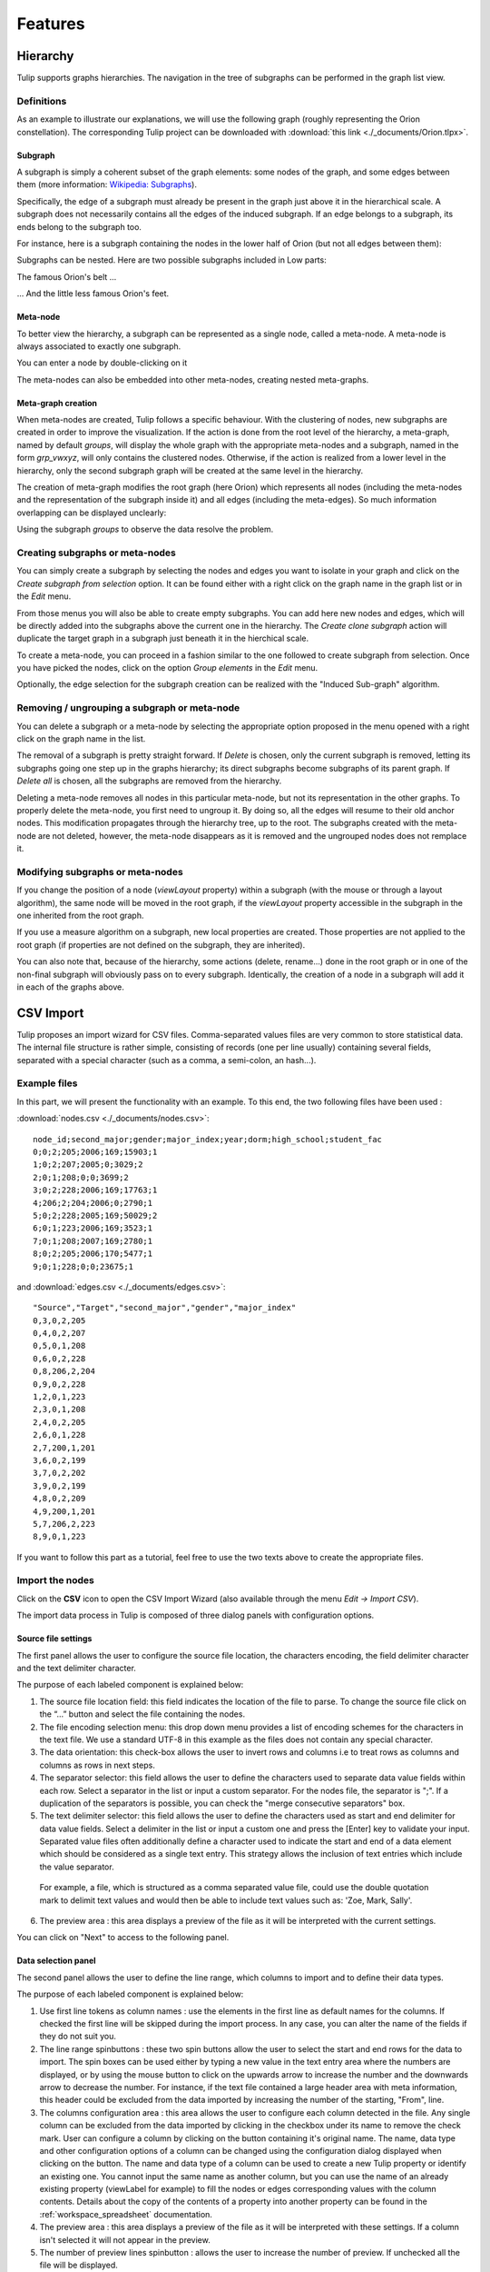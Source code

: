 .. _functions:

********
Features
********


.. _hierarchy:

Hierarchy
=========

Tulip supports graphs hierarchies. The navigation in the tree of subgraphs can be performed in the graph list view.


.. _hierarchy_definition:

Definitions
-----------

As an example to illustrate our explanations, we will use the following graph (roughly representing the Orion constellation). The corresponding Tulip project can be downloaded with :download:`this link <./_documents/Orion.tlpx>`.

.. image:: _images/hierarchy_orion_simple.png
    :width: 600


.. _subgraph:

Subgraph
^^^^^^^^

A subgraph is simply a coherent subset of the graph elements: some nodes of the graph, and some edges between them (more information: `Wikipedia: Subgraphs <http://en.wikipedia.org/wiki/Glossary_of_graph_theory#Subgraphs>`_).

Specifically, the edge of a subgraph must already be present in the graph just above it in the hierarchical scale. A subgraph does not necessarily contains all the edges of the induced subgraph. If an edge belongs to a subgraph, its ends belong to the subgraph too.

For instance, here is a subgraph containing the nodes in the lower half of Orion (but not all edges between them):

.. image:: _images/hierarchy_orion_partial_bot.png
    :width: 600

Subgraphs can be nested. Here are two possible subgraphs included in Low parts:

.. image:: _images/hierarchy_orion_belt.png
    :width: 600

The famous Orion's belt ...

.. image:: _images/hierarchy_orion_feet.png
    :width: 600

... And the little less famous Orion's feet.


.. _meta-node:

Meta-node
^^^^^^^^^

To better view the hierarchy, a subgraph can be represented as a single node,	called a meta-node. A meta-node is always associated to exactly one subgraph.

.. image:: _images/hierarchy_orion_meta_simple.png
    :width: 600

You can enter a node by double-clicking on it

.. image:: _images/hierarchy_orion_meta_head.png
    :width: 600

The meta-nodes can also be embedded into other meta-nodes, creating nested meta-graphs.

.. image:: _images/hierarchy_orion_meta_nested.png
    :width: 600

.. image:: _images/hierarchy_orion_meta_nested_in.png
    :width: 600


.. _meta-graph: 

Meta-graph creation
^^^^^^^^^^^^^^^^^^^

When meta-nodes are created, Tulip follows a specific behaviour. With the clustering of nodes, new subgraphs are created in order to improve the visualization. If the action is done from the root level of the hierarchy, a meta-graph, named by default *groups*, will display the whole graph with the appropriate meta-nodes and a subgraph, named in the form *grp_vwxyz*, will only contains the clustered nodes. Otherwise, if the action is realized from a lower level in the hierarchy, only the second subgraph graph will be created at the same level in the hierarchy.

The creation of meta-graph modifies the root graph (here Orion) which represents all nodes (including the meta-nodes and the representation of the subgraph inside it) and all edges (including the meta-edges). So much information overlapping can be displayed unclearly:

.. image:: _images/hierarchy_orion_root.png
    :width: 600

Using the subgraph *groups* to observe the data resolve the problem.


.. _hierarchy_creation:

Creating subgraphs or meta-nodes
--------------------------------

You can simply create a subgraph by selecting the nodes and edges you want to isolate in your graph and click on the *Create subgraph from selection* option. It can be found either with a right click on the graph name in the graph list or in the *Edit* menu.

From those menus you will also be able to create empty subgraphs. You can add here new nodes and edges, which will be directly added into the subgraphs above the current one in the hierarchy. The *Create clone subgraph* action will duplicate the target graph in a subgraph just beneath it in the hierchical scale.

To create a meta-node, you can proceed in a fashion similar to the one followed to create subgraph from selection. Once you have picked the nodes, click on the option *Group elements* in the *Edit* menu. 

Optionally, the edge selection for the subgraph creation can be realized with the "Induced Sub-graph" algorithm.


.. _hierarchy_deletion:

Removing / ungrouping a subgraph or meta-node
---------------------------------------------

You can delete a subgraph or a meta-node by selecting the appropriate option proposed in the menu opened with a right click on the graph name in the list.

The removal of a subgraph is pretty straight forward. If *Delete* is chosen, only the current subgraph is removed, letting its subgraphs going one step up in the graphs hierarchy; its direct subgraphs become subgraphs of its parent graph. If *Delete all* is chosen, all the subgraphs are removed from the hierarchy.

Deleting a meta-node removes all nodes in this particular meta-node, but not its representation in the other graphs. To properly delete the meta-node, you first need to ungroup it. By doing so, all the edges will resume to their old anchor nodes. This modification propagates through the hierarchy tree, up to the root. The subgraphs created with the meta-node are not deleted, however, the meta-node disappears as it is removed and the ungrouped nodes does not remplace it.


.. _hierarchy-uses:

Modifying subgraphs or meta-nodes
---------------------------------

If you change the position of a node (*viewLayout* property) within a subgraph (with the mouse or through a layout algorithm), the same node will be moved in the root graph, if the *viewLayout* property accessible in the subgraph in the one inherited from the root graph.

If you use a measure algorithm on a subgraph, new local properties are created. Those properties are not applied to the root graph (if properties are not defined on the subgraph, they are inherited).

You can also note that, because of the hierarchy, some actions (delete, rename...) done in the root graph or in one of the non-final subgraph will obviously pass on to every subgraph. Identically, the creation of a node in a subgraph will add it in each of the graphs above.


.. _csv:

CSV Import
==========

Tulip proposes an import wizard for CSV files. Comma-separated values files are very common to store statistical data. The internal file structure is rather simple, consisting of records (one per line usually) containing several fields, separated with a special character (such as a comma, a semi-colon, an hash...).


.. _csv_files:

Example files
-------------

In this part, we will present the functionality with an example. To this end, the two following files have been used :

:download:`nodes.csv <./_documents/nodes.csv>`::

  node_id;second_major;gender;major_index;year;dorm;high_school;student_fac
  0;0;2;205;2006;169;15903;1
  1;0;2;207;2005;0;3029;2
  2;0;1;208;0;0;3699;2
  3;0;2;228;2006;169;17763;1
  4;206;2;204;2006;0;2790;1
  5;0;2;228;2005;169;50029;2
  6;0;1;223;2006;169;3523;1
  7;0;1;208;2007;169;2780;1
  8;0;2;205;2006;170;5477;1
  9;0;1;228;0;0;23675;1	

and :download:`edges.csv <./_documents/edges.csv>`::

  "Source","Target","second_major","gender","major_index"
  0,3,0,2,205
  0,4,0,2,207
  0,5,0,1,208
  0,6,0,2,228
  0,8,206,2,204
  0,9,0,2,228
  1,2,0,1,223
  2,3,0,1,208
  2,4,0,2,205
  2,6,0,1,228
  2,7,200,1,201
  3,6,0,2,199
  3,7,0,2,202
  3,9,0,2,199
  4,8,0,2,209
  4,9,200,1,201
  5,7,206,2,223
  8,9,0,1,223

If you want to follow this part as a tutorial, feel free to use the two texts above to create the appropriate files.


.. _csv_import_nodes:

Import the nodes
----------------

.. |icon_csv| image:: ../../plugins/perspective/GraphPerspective/resources/icons/32/spreadsheet.png

Click on the |icon_csv| **CSV** icon to open the CSV Import Wizard (also available through the menu *Edit →	Import CSV*).

The import data process in Tulip is composed of three dialog panels with configuration options.


Source file settings
^^^^^^^^^^^^^^^^^^^^

The first panel allows the user to configure the source file location, the characters encoding, the field delimiter character and the text delimiter character.

.. image:: _images/csv_source_settings_nodes.png
    :width: 600

The purpose of each labeled component is explained below:

1. The source file location field: this field indicates the location of the file to parse. To change the source file click on the “...” button and select the file containing the nodes.

2. The file encoding selection menu: this drop down menu provides a list of encoding schemes for the characters in the text file. We use a standard UTF-8 in this example as the files does not contain any special character.

3. The data orientation: this check-box allows the user to invert rows and columns i.e to treat rows as columns and columns as rows in next steps.

4. The separator selector: this field allows the user to define the characters used to separate data value fields within each row. Select a separator in the list or input a custom separator. For the nodes file, the separator is ";". If a duplication of the separators is possible, you can check the "merge consecutive separators" box.

5. The text delimiter selector: this field allows the user to define the characters used as start and end delimiter for data value fields. Select a delimiter in the list or input a custom one and press the [Enter] key to validate your input. Separated value files often additionally define a character used to indicate the start and end of a data element which should be considered as a single text entry. This strategy allows the inclusion of text entries which include the value separator. 

  For example, a file, which is structured as a comma separated value file, could use the double quotation mark to delimit text values and would then be able to include text values such as: 	'Zoe, Mark, Sally'.

6. The preview area : this area displays a preview of the file as it will be interpreted with the current settings.


You can click on "Next" to access to the following panel.


Data selection panel
^^^^^^^^^^^^^^^^^^^^

The second panel allows the user to define the line range, which columns to import and to define their data types.

.. image:: _images/csv_data_selection_nodes.png
    :width: 601

The purpose of each labeled component is explained below:

1. Use first line tokens as column names : use the elements in the first line as default names for the columns. If checked the first line will be skipped during the import process. In any case, you can alter the name of the fields if they do not suit you.

2. The line range spinbuttons : these two spin buttons allow the user to select the start and end rows for the data to import. The spin boxes can be used either by typing a new value in the text entry area where the numbers are displayed, or by using the mouse button to click on the upwards arrow to increase the number and the downwards arrow to decrease the number. For instance, if the text file contained a large header area with meta information, this header could be excluded from the data imported by increasing the number of the starting, "From", line.

3. The columns configuration area : this area allows the user to configure each column detected in the file. Any single column can be excluded from the data imported by clicking in the checkbox under its name to remove the check mark. User can configure a column by clicking on the button containing it's original name. The name, data type and other configuration options of a column can be changed using the configuration dialog displayed when clicking on the button. The name and data type of a column can be used to create a new Tulip property or identify an existing one. You cannot input the same name as another column, but you can use the name of an already existing property (viewLabel for example) to fill the nodes or edges corresponding values with the column contents. Details about the copy of the contents of a property into another property can be found in the :ref:`workspace_spreadsheet` documentation. 

4. The preview area : this area displays a preview of the file as it will be interpreted with these settings. If a column isn't selected it will not appear in the preview.

5. The number of preview lines spinbutton : allows the user to increase the number of preview. If unchecked all the file will be displayed.

In our example, all the default choices are ok, so you can click on "Next" to access to the final panel.

			
Import method panel
^^^^^^^^^^^^^^^^^^^

The third panel allows the user to select how to import data in the graph.

.. image:: _images/csv_import_new_nodes.png
    :width: 601

The purpose of each labeled component is explained below:

1. The import methods list

2. The configuration area for the selected import method

Currently you can import data on:

* New entities (nodes).
* New relations (edges).
* Existing entities (nodes).
* Existing relations (edges).


New entities (nodes)
""""""""""""""""""""

Create a new entity (node) for each row in the file and import the data of selected columns on created entities (nodes).


New relations (edges)
"""""""""""""""""""""

Consult the following subsection.


Existing entities (nodes)
"""""""""""""""""""""""""

Import the data of selected columns on existing entities (node).

For each row we compare the destination entity id to graph entities ids. If there is a correspondence, the row data are imported on the first matching entity. If there is no entity with such id you can force the creation of a new entity with the “Create missing entities” option.


Existing relations (edges)
""""""""""""""""""""""""""

Import selected columns on existing relations(edges).

For each row we compare the destination relation id to graph relations ids. If there is a correspondence, the row data are imported on the first matching relation.


The node import is very straightforward. Very few changes must be made during the process. Is the end, you will obtain a graph containing only the nodes randomly placed in the node link diagram view.
	

.. _csv_import_edges:

Import the edges
----------------

Once we are done with the nodes import, we can focus on the edges. The steps followed in both of the action are very similar. Start by opening the CSV Import Wizard


Source file settings
^^^^^^^^^^^^^^^^^^^^

Here again, we do not really have to modify any option, just check if all the specifications are ok.

.. image:: _images/csv_source_settings_edges.png
    :width: 600


Data selection panel
^^^^^^^^^^^^^^^^^^^^

Same here. You can try to change the import starting position or to view the entire file.

.. image:: _images/csv_data_selection_edges.png
    :width: 600
			

Import method panel
^^^^^^^^^^^^^^^^^^^

In the  current application, we want to import the edges on new relations (or edges). 

.. image:: _images/csv_import_new_edges.png
    :width: 600

A relation is specified by a source identifier and a destination identifier. Both identifiers are defined by the values in the source and destination columns. For each row we compare the values in the source and destination columns, to the values in the source and destination properties for all the existing node entities. If the source and destination identifiers correspond to existing node entities a new relation is created between those entities. If there is no entities in the graph with such identifier you can force the creation of missing entities with the “Create missing entities” option.

In our example, instead of the "viewLabel" default property, we specify the previously created "node_id" property as the one against which we will map the "Source" and "Target" fields.


.. _csv_import_final:

Display the graph
-----------------

With all of the steps above completed, you can now observe your newly created graph. Why not try to apply some algorithms on it to change its layout or its color ?

.. image:: _images/csv_import_final.png
    :width: 600
	  		

